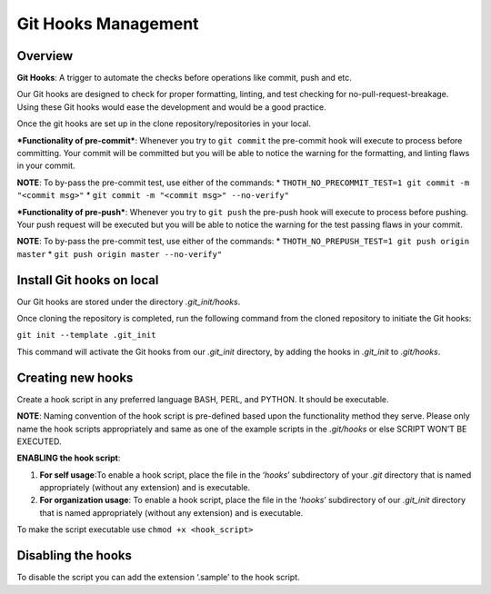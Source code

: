 Git Hooks Management
====================

Overview
--------

**Git Hooks**: A trigger to automate the checks before operations like
commit, push and etc.

Our Git hooks are designed to check for proper formatting, linting, and
test checking for no-pull-request-breakage. Using these Git hooks would
ease the development and would be a good practice.

Once the git hooks are set up in the clone repository/repositories in
your local.

***Functionality of pre-commit***: Whenever you try to ``git commit``
the pre-commit hook will execute to process before committing. Your
commit will be committed but you will be able to notice the warning for
the formatting, and linting flaws in your commit.

**NOTE**: To by-pass the pre-commit test, use either of the commands: \*
``THOTH_NO_PRECOMMIT_TEST=1 git commit -m "<commit msg>"`` \*
``git commit -m "<commit msg>" --no-verify"``

***Functionality of pre-push***: Whenever you try to ``git push`` the
pre-push hook will execute to process before pushing. Your push request
will be executed but you will be able to notice the warning for the test
passing flaws in your commit.

**NOTE**: To by-pass the pre-commit test, use either of the commands: \*
``THOTH_NO_PREPUSH_TEST=1 git push origin master`` \*
``git push origin master --no-verify"``

Install Git hooks on local
--------------------------

Our Git hooks are stored under the directory *.git_init/hooks*.

Once cloning the repository is completed, run the following command from
the cloned repository to initiate the Git hooks:

``git init --template .git_init``

This command will activate the Git hooks from our *.git_init* directory,
by adding the hooks in *.git_init* to *.git/hooks*.

Creating new hooks
------------------

Create a hook script in any preferred language BASH, PERL, and PYTHON.
It should be executable.

**NOTE**: Naming convention of the hook script is pre-defined based upon
the functionality method they serve. Please only name the hook scripts
appropriately and same as one of the example scripts in the *.git/hooks*
or else SCRIPT WON’T BE EXECUTED.

**ENABLING the hook script**:

1. **For self usage**:To enable a hook script, place the file in the
   ‘*hooks*’ subdirectory of your *.git* directory that is named
   appropriately (without any extension) and is executable.
2. **For organization usage**: To enable a hook script, place the file
   in the ‘*hooks*’ subdirectory of our *.git_init* directory that is
   named appropriately (without any extension) and is executable.

To make the script executable use ``chmod +x <hook_script>``

Disabling the hooks
-------------------

To disable the script you can add the extension ‘.sample’ to the hook
script.
